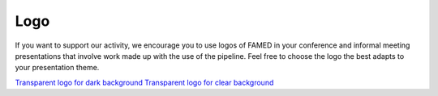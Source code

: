 .. _logo:

Logo
====
If you want to support our activity, we encourage you to use logos of FAMED in your conference and informal meeting presentations that involve work made up with the use of the pipeline. Feel free to choose the logo the best adapts to your presentation theme.

.. image:: https://raw.githubusercontent.com/EnricoCorsaro/FAMED/master/docs/figures/FAMED_LOGO_WHITE.jpg
    :width: 500 px

.. image:: https://raw.githubusercontent.com/EnricoCorsaro/FAMED/master/docs/figures/FAMED_LOGO_BLACK.jpg
    :width: 500 px

.. image:: https://raw.githubusercontent.com/EnricoCorsaro/FAMED/master/docs/figures/FAMED_LOGO_BW.jpg
    :width: 500 px

`Transparent logo for dark background <https://raw.githubusercontent.com/EnricoCorsaro/FAMED/master/docs/figures/FAMED_LOGO_TRANSPARENT_BLACK.tiff>`_
`Transparent logo for clear background <https://raw.githubusercontent.com/EnricoCorsaro/FAMED/master/docs/figures/FAMED_LOGO_TRANSPARENT_WHITE.tiff>`_
